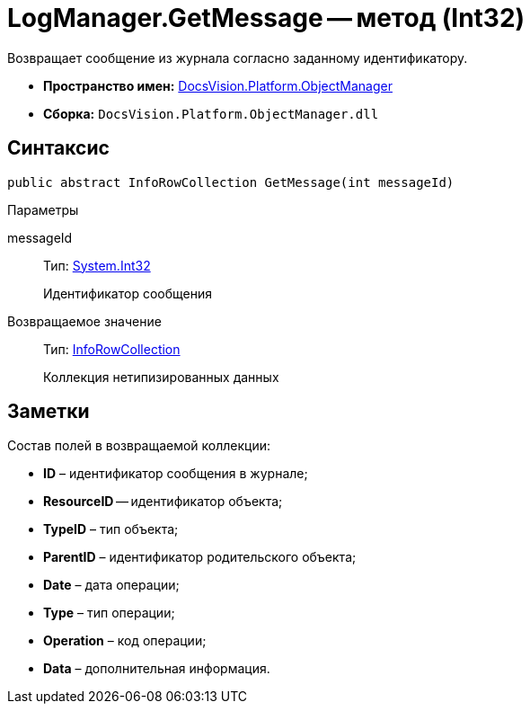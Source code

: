 = LogManager.GetMessage -- метод (Int32)

Возвращает сообщение из журнала согласно заданному идентификатору.

* *Пространство имен:* xref:api/DocsVision/Platform/ObjectManager/ObjectManager_NS.adoc[DocsVision.Platform.ObjectManager]
* *Сборка:* `DocsVision.Platform.ObjectManager.dll`

== Синтаксис

[source,csharp]
----
public abstract InfoRowCollection GetMessage(int messageId)
----

Параметры

messageId::
Тип: http://msdn.microsoft.com/ru-ru/library/system.int32.aspx[System.Int32]
+
Идентификатор сообщения

Возвращаемое значение::
Тип: xref:api/DocsVision/Platform/ObjectManager/InfoRowCollection_CL.adoc[InfoRowCollection]
+
Коллекция нетипизированных данных

== Заметки

Состав полей в возвращаемой коллекции:

* *ID* – идентификатор сообщения в журнале;
* *ResourceID* -- идентификатор объекта;
* *TypeID* – тип объекта;
* *ParentID* – идентификатор родительского объекта;
* *Date* – дата операции;
* *Type* – тип операции;
* *Operation* – код операции;
* *Data* – дополнительная информация.
